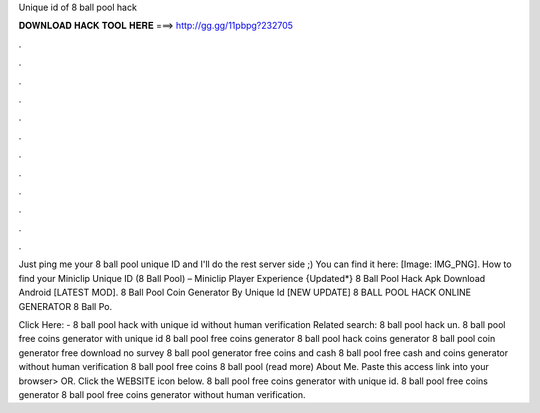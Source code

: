 Unique id of 8 ball pool hack



𝐃𝐎𝐖𝐍𝐋𝐎𝐀𝐃 𝐇𝐀𝐂𝐊 𝐓𝐎𝐎𝐋 𝐇𝐄𝐑𝐄 ===> http://gg.gg/11pbpg?232705



.



.



.



.



.



.



.



.



.



.



.



.

Just ping me your 8 ball pool unique ID and I'll do the rest server side ;) You can find it here: [Image: IMG_PNG]. How to find your Miniclip Unique ID (8 Ball Pool) – Miniclip Player Experience {Updated*} 8 Ball Pool Hack Apk Download Android [LATEST MOD]. 8 Ball Pool Coin Generator By Unique Id  [NEW UPDATE] 8 BALL POOL HACK ONLINE GENERATOR  8 Ball Po.

Click Here:  - 8 ball pool hack with unique id without human verification Related search: 8 ball pool hack un. 8 ball pool free coins generator with unique id 8 ball pool free coins generator 8 ball pool hack coins generator 8 ball pool coin generator free download no survey 8 ball pool generator free coins and cash 8 ball pool free cash and coins generator without human verification 8 ball pool free coins  8 ball pool (read more) About Me. Paste this access link into your browser>  OR. Click the WEBSITE icon below. 8 ball pool free coins generator with unique id. 8 ball pool free coins generator 8 ball pool free coins generator without human verification.
